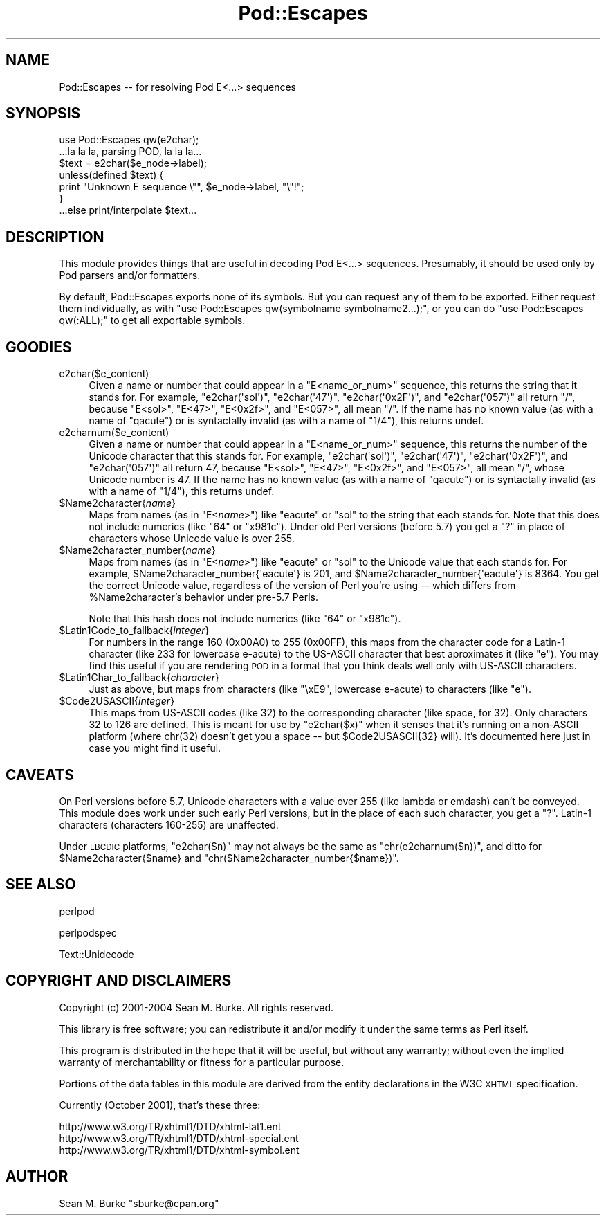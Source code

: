 .\" Automatically generated by Pod::Man 2.23 (Pod::Simple 3.14)
.\"
.\" Standard preamble:
.\" ========================================================================
.de Sp \" Vertical space (when we can't use .PP)
.if t .sp .5v
.if n .sp
..
.de Vb \" Begin verbatim text
.ft CW
.nf
.ne \\$1
..
.de Ve \" End verbatim text
.ft R
.fi
..
.\" Set up some character translations and predefined strings.  \*(-- will
.\" give an unbreakable dash, \*(PI will give pi, \*(L" will give a left
.\" double quote, and \*(R" will give a right double quote.  \*(C+ will
.\" give a nicer C++.  Capital omega is used to do unbreakable dashes and
.\" therefore won't be available.  \*(C` and \*(C' expand to `' in nroff,
.\" nothing in troff, for use with C<>.
.tr \(*W-
.ds C+ C\v'-.1v'\h'-1p'\s-2+\h'-1p'+\s0\v'.1v'\h'-1p'
.ie n \{\
.    ds -- \(*W-
.    ds PI pi
.    if (\n(.H=4u)&(1m=24u) .ds -- \(*W\h'-12u'\(*W\h'-12u'-\" diablo 10 pitch
.    if (\n(.H=4u)&(1m=20u) .ds -- \(*W\h'-12u'\(*W\h'-8u'-\"  diablo 12 pitch
.    ds L" ""
.    ds R" ""
.    ds C` ""
.    ds C' ""
'br\}
.el\{\
.    ds -- \|\(em\|
.    ds PI \(*p
.    ds L" ``
.    ds R" ''
'br\}
.\"
.\" Escape single quotes in literal strings from groff's Unicode transform.
.ie \n(.g .ds Aq \(aq
.el       .ds Aq '
.\"
.\" If the F register is turned on, we'll generate index entries on stderr for
.\" titles (.TH), headers (.SH), subsections (.SS), items (.Ip), and index
.\" entries marked with X<> in POD.  Of course, you'll have to process the
.\" output yourself in some meaningful fashion.
.ie \nF \{\
.    de IX
.    tm Index:\\$1\t\\n%\t"\\$2"
..
.    nr % 0
.    rr F
.\}
.el \{\
.    de IX
..
.\}
.\"
.\" Accent mark definitions (@(#)ms.acc 1.5 88/02/08 SMI; from UCB 4.2).
.\" Fear.  Run.  Save yourself.  No user-serviceable parts.
.    \" fudge factors for nroff and troff
.if n \{\
.    ds #H 0
.    ds #V .8m
.    ds #F .3m
.    ds #[ \f1
.    ds #] \fP
.\}
.if t \{\
.    ds #H ((1u-(\\\\n(.fu%2u))*.13m)
.    ds #V .6m
.    ds #F 0
.    ds #[ \&
.    ds #] \&
.\}
.    \" simple accents for nroff and troff
.if n \{\
.    ds ' \&
.    ds ` \&
.    ds ^ \&
.    ds , \&
.    ds ~ ~
.    ds /
.\}
.if t \{\
.    ds ' \\k:\h'-(\\n(.wu*8/10-\*(#H)'\'\h"|\\n:u"
.    ds ` \\k:\h'-(\\n(.wu*8/10-\*(#H)'\`\h'|\\n:u'
.    ds ^ \\k:\h'-(\\n(.wu*10/11-\*(#H)'^\h'|\\n:u'
.    ds , \\k:\h'-(\\n(.wu*8/10)',\h'|\\n:u'
.    ds ~ \\k:\h'-(\\n(.wu-\*(#H-.1m)'~\h'|\\n:u'
.    ds / \\k:\h'-(\\n(.wu*8/10-\*(#H)'\z\(sl\h'|\\n:u'
.\}
.    \" troff and (daisy-wheel) nroff accents
.ds : \\k:\h'-(\\n(.wu*8/10-\*(#H+.1m+\*(#F)'\v'-\*(#V'\z.\h'.2m+\*(#F'.\h'|\\n:u'\v'\*(#V'
.ds 8 \h'\*(#H'\(*b\h'-\*(#H'
.ds o \\k:\h'-(\\n(.wu+\w'\(de'u-\*(#H)/2u'\v'-.3n'\*(#[\z\(de\v'.3n'\h'|\\n:u'\*(#]
.ds d- \h'\*(#H'\(pd\h'-\w'~'u'\v'-.25m'\f2\(hy\fP\v'.25m'\h'-\*(#H'
.ds D- D\\k:\h'-\w'D'u'\v'-.11m'\z\(hy\v'.11m'\h'|\\n:u'
.ds th \*(#[\v'.3m'\s+1I\s-1\v'-.3m'\h'-(\w'I'u*2/3)'\s-1o\s+1\*(#]
.ds Th \*(#[\s+2I\s-2\h'-\w'I'u*3/5'\v'-.3m'o\v'.3m'\*(#]
.ds ae a\h'-(\w'a'u*4/10)'e
.ds Ae A\h'-(\w'A'u*4/10)'E
.    \" corrections for vroff
.if v .ds ~ \\k:\h'-(\\n(.wu*9/10-\*(#H)'\s-2\u~\d\s+2\h'|\\n:u'
.if v .ds ^ \\k:\h'-(\\n(.wu*10/11-\*(#H)'\v'-.4m'^\v'.4m'\h'|\\n:u'
.    \" for low resolution devices (crt and lpr)
.if \n(.H>23 .if \n(.V>19 \
\{\
.    ds : e
.    ds 8 ss
.    ds o a
.    ds d- d\h'-1'\(ga
.    ds D- D\h'-1'\(hy
.    ds th \o'bp'
.    ds Th \o'LP'
.    ds ae ae
.    ds Ae AE
.\}
.rm #[ #] #H #V #F C
.\" ========================================================================
.\"
.IX Title "Pod::Escapes 3pm"
.TH Pod::Escapes 3pm "2012-10-11" "perl v5.12.5" "Perl Programmers Reference Guide"
.\" For nroff, turn off justification.  Always turn off hyphenation; it makes
.\" way too many mistakes in technical documents.
.if n .ad l
.nh
.SH "NAME"
Pod::Escapes \-\- for resolving Pod E<...> sequences
.SH "SYNOPSIS"
.IX Header "SYNOPSIS"
.Vb 7
\&  use Pod::Escapes qw(e2char);
\&  ...la la la, parsing POD, la la la...
\&  $text = e2char($e_node\->label);
\&  unless(defined $text) {
\&    print "Unknown E sequence \e"", $e_node\->label, "\e"!";
\&  }
\&  ...else print/interpolate $text...
.Ve
.SH "DESCRIPTION"
.IX Header "DESCRIPTION"
This module provides things that are useful in decoding
Pod E<...> sequences.  Presumably, it should be used
only by Pod parsers and/or formatters.
.PP
By default, Pod::Escapes exports none of its symbols.  But
you can request any of them to be exported.
Either request them individually, as with
\&\f(CW\*(C`use Pod::Escapes qw(symbolname symbolname2...);\*(C'\fR,
or you can do \f(CW\*(C`use Pod::Escapes qw(:ALL);\*(C'\fR to get all
exportable symbols.
.SH "GOODIES"
.IX Header "GOODIES"
.IP "e2char($e_content)" 4
.IX Item "e2char($e_content)"
Given a name or number that could appear in a
\&\f(CW\*(C`E<name_or_num>\*(C'\fR sequence, this returns the string that
it stands for.  For example, \f(CW\*(C`e2char(\*(Aqsol\*(Aq)\*(C'\fR, \f(CW\*(C`e2char(\*(Aq47\*(Aq)\*(C'\fR,
\&\f(CW\*(C`e2char(\*(Aq0x2F\*(Aq)\*(C'\fR, and \f(CW\*(C`e2char(\*(Aq057\*(Aq)\*(C'\fR all return \*(L"/\*(R",
because \f(CW\*(C`E<sol>\*(C'\fR, \f(CW\*(C`E<47>\*(C'\fR, \f(CW\*(C`E<0x2f>\*(C'\fR,
and \f(CW\*(C`E<057>\*(C'\fR, all mean \*(L"/\*(R".  If
the name has no known value (as with a name of \*(L"qacute\*(R") or is
syntactally invalid (as with a name of \*(L"1/4\*(R"), this returns undef.
.IP "e2charnum($e_content)" 4
.IX Item "e2charnum($e_content)"
Given a name or number that could appear in a
\&\f(CW\*(C`E<name_or_num>\*(C'\fR sequence, this returns the number of
the Unicode character that this stands for.  For example,
\&\f(CW\*(C`e2char(\*(Aqsol\*(Aq)\*(C'\fR, \f(CW\*(C`e2char(\*(Aq47\*(Aq)\*(C'\fR,
\&\f(CW\*(C`e2char(\*(Aq0x2F\*(Aq)\*(C'\fR, and \f(CW\*(C`e2char(\*(Aq057\*(Aq)\*(C'\fR all return 47,
because \f(CW\*(C`E<sol>\*(C'\fR, \f(CW\*(C`E<47>\*(C'\fR, \f(CW\*(C`E<0x2f>\*(C'\fR,
and \f(CW\*(C`E<057>\*(C'\fR, all mean \*(L"/\*(R", whose Unicode number is 47.  If
the name has no known value (as with a name of \*(L"qacute\*(R") or is
syntactally invalid (as with a name of \*(L"1/4\*(R"), this returns undef.
.ie n .IP "$Name2character{\fIname\fR}" 4
.el .IP "\f(CW$Name2character\fR{\fIname\fR}" 4
.IX Item "$Name2character{name}"
Maps from names (as in \f(CW\*(C`E<\f(CIname\f(CW>\*(C'\fR) like \*(L"eacute\*(R" or \*(L"sol\*(R"
to the string that each stands for.  Note that this does not
include numerics (like \*(L"64\*(R" or \*(L"x981c\*(R").  Under old Perl versions
(before 5.7) you get a \*(L"?\*(R" in place of characters whose Unicode
value is over 255.
.ie n .IP "$Name2character_number{\fIname\fR}" 4
.el .IP "\f(CW$Name2character_number\fR{\fIname\fR}" 4
.IX Item "$Name2character_number{name}"
Maps from names (as in \f(CW\*(C`E<\f(CIname\f(CW>\*(C'\fR) like \*(L"eacute\*(R" or \*(L"sol\*(R"
to the Unicode value that each stands for.  For example,
\&\f(CW$Name2character_number{\*(Aqeacute\*(Aq}\fR is 201, and
\&\f(CW$Name2character_number{\*(Aqeacute\*(Aq}\fR is 8364.  You get the correct
Unicode value, regardless of the version of Perl you're using \*(--
which differs from \f(CW%Name2character\fR's behavior under pre\-5.7 Perls.
.Sp
Note that this hash does not
include numerics (like \*(L"64\*(R" or \*(L"x981c\*(R").
.ie n .IP "$Latin1Code_to_fallback{\fIinteger\fR}" 4
.el .IP "\f(CW$Latin1Code_to_fallback\fR{\fIinteger\fR}" 4
.IX Item "$Latin1Code_to_fallback{integer}"
For numbers in the range 160 (0x00A0) to 255 (0x00FF), this maps
from the character code for a Latin\-1 character (like 233 for
lowercase e\-acute) to the US-ASCII character that best aproximates
it (like \*(L"e\*(R").  You may find this useful if you are rendering
\&\s-1POD\s0 in a format that you think deals well only with US-ASCII
characters.
.ie n .IP "$Latin1Char_to_fallback{\fIcharacter\fR}" 4
.el .IP "\f(CW$Latin1Char_to_fallback\fR{\fIcharacter\fR}" 4
.IX Item "$Latin1Char_to_fallback{character}"
Just as above, but maps from characters (like \*(L"\exE9\*(R", 
lowercase e\-acute) to characters (like \*(L"e\*(R").
.ie n .IP "$Code2USASCII{\fIinteger\fR}" 4
.el .IP "\f(CW$Code2USASCII\fR{\fIinteger\fR}" 4
.IX Item "$Code2USASCII{integer}"
This maps from US-ASCII codes (like 32) to the corresponding
character (like space, for 32).  Only characters 32 to 126 are
defined.  This is meant for use by \f(CW\*(C`e2char($x)\*(C'\fR when it senses
that it's running on a non-ASCII platform (where chr(32) doesn't
get you a space \*(-- but \f(CW$Code2USASCII\fR{32} will).  It's
documented here just in case you might find it useful.
.SH "CAVEATS"
.IX Header "CAVEATS"
On Perl versions before 5.7, Unicode characters with a value
over 255 (like lambda or emdash) can't be conveyed.  This
module does work under such early Perl versions, but in the
place of each such character, you get a \*(L"?\*(R".  Latin\-1
characters (characters 160\-255) are unaffected.
.PP
Under \s-1EBCDIC\s0 platforms, \f(CW\*(C`e2char($n)\*(C'\fR may not always be the
same as \f(CW\*(C`chr(e2charnum($n))\*(C'\fR, and ditto for
\&\f(CW$Name2character{$name}\fR and
\&\f(CW\*(C`chr($Name2character_number{$name})\*(C'\fR.
.SH "SEE ALSO"
.IX Header "SEE ALSO"
perlpod
.PP
perlpodspec
.PP
Text::Unidecode
.SH "COPYRIGHT AND DISCLAIMERS"
.IX Header "COPYRIGHT AND DISCLAIMERS"
Copyright (c) 2001\-2004 Sean M. Burke.  All rights reserved.
.PP
This library is free software; you can redistribute it and/or modify
it under the same terms as Perl itself.
.PP
This program is distributed in the hope that it will be useful, but
without any warranty; without even the implied warranty of
merchantability or fitness for a particular purpose.
.PP
Portions of the data tables in this module are derived from the
entity declarations in the W3C \s-1XHTML\s0 specification.
.PP
Currently (October 2001), that's these three:
.PP
.Vb 3
\& http://www.w3.org/TR/xhtml1/DTD/xhtml\-lat1.ent
\& http://www.w3.org/TR/xhtml1/DTD/xhtml\-special.ent
\& http://www.w3.org/TR/xhtml1/DTD/xhtml\-symbol.ent
.Ve
.SH "AUTHOR"
.IX Header "AUTHOR"
Sean M. Burke \f(CW\*(C`sburke@cpan.org\*(C'\fR

